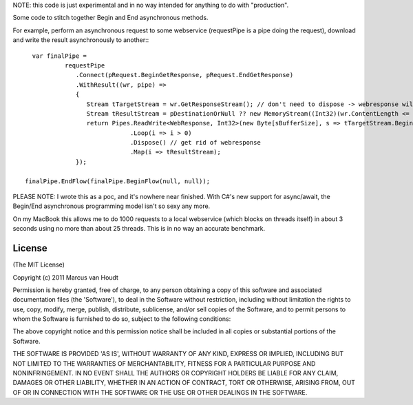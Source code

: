 NOTE: this code is just experimental and in no way intended for anything to do with "production".

Some code to stitch together Begin and End asynchronous methods.

For example, perform an asynchronous request to some webservice (requestPipe is a pipe doing the request), download and write the result asynchronously to another:::

   var finalPipe =
            requestPipe
               .Connect(pRequest.BeginGetResponse, pRequest.EndGetResponse)
               .WithResult((wr, pipe) =>
               {
                  Stream tTargetStream = wr.GetResponseStream(); // don't need to dispose -> webresponse will do this
                  Stream tResultStream = pDestinationOrNull ?? new MemoryStream((Int32)(wr.ContentLength <= 0 ? sBufferSize : wr.ContentLength)); // probably want to max this here..
                  return Pipes.ReadWrite<WebResponse, Int32>(new Byte[sBufferSize], s => tTargetStream.BeginRead, s => tTargetStream.EndRead, tResultStream.BeginWrite, tResultStream.EndWrite)
                              .Loop(i => i > 0)
                              .Dispose() // get rid of webresponse
                              .Map(i => tResultStream);
               });
 
 finalPipe.EndFlow(finalPipe.BeginFlow(null, null));

PLEASE NOTE: I wrote this as a poc, and it's nowhere near finished. With C#'s new support for async/await, the Begin/End asynchronous programming model isn't so sexy any more.

On my MacBook this allows me to do 1000 requests to a local webservice (which blocks on threads itself) in about 3 seconds using no more than about 25 threads. This is in no way an accurate benchmark.

License
=======

(The MIT License)

Copyright (c) 2011 Marcus van Houdt

Permission is hereby granted, free of charge, to any person obtaining a copy of this software and associated documentation files (the 'Software'), to deal in the Software without restriction, including without limitation the rights to use, copy, modify, merge, publish, distribute, sublicense, and/or sell copies of the Software, and to permit persons to whom the Software is furnished to do so, subject to the following conditions:

The above copyright notice and this permission notice shall be included in all copies or substantial portions of the Software.

THE SOFTWARE IS PROVIDED 'AS IS', WITHOUT WARRANTY OF ANY KIND, EXPRESS OR IMPLIED, INCLUDING BUT NOT LIMITED TO THE WARRANTIES OF MERCHANTABILITY, FITNESS FOR A PARTICULAR PURPOSE AND NONINFRINGEMENT. IN NO EVENT SHALL THE AUTHORS OR COPYRIGHT HOLDERS BE LIABLE FOR ANY CLAIM, DAMAGES OR OTHER LIABILITY, WHETHER IN AN ACTION OF CONTRACT, TORT OR OTHERWISE, ARISING FROM, OUT OF OR IN CONNECTION WITH THE SOFTWARE OR THE USE OR OTHER DEALINGS IN THE SOFTWARE.
